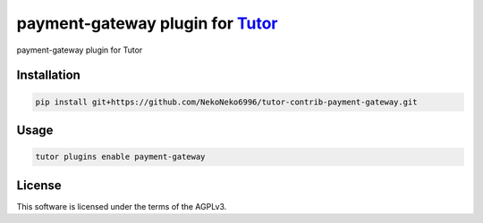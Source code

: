 payment-gateway plugin for `Tutor <https://docs.tutor.edly.io>`__
#################################################################

payment-gateway plugin for Tutor


Installation
************

.. code-block:: bash

    pip install git+https://github.com/NekoNeko6996/tutor-contrib-payment-gateway.git

Usage
*****

.. code-block:: bash

    tutor plugins enable payment-gateway


License
*******

This software is licensed under the terms of the AGPLv3.
